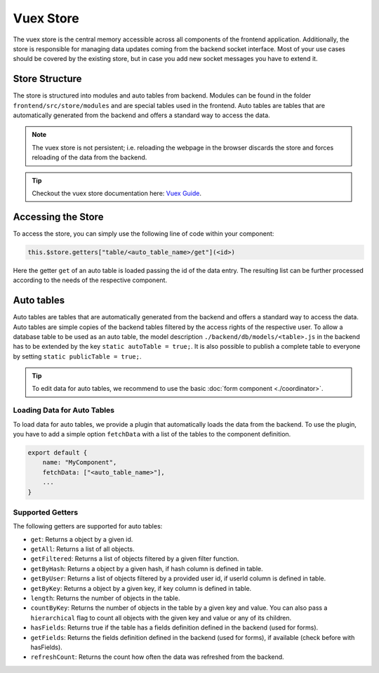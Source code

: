 Vuex Store
==========

The vuex store is the central memory accessible across all components of the frontend application. Additionally, the
store is responsible for managing data updates coming from the backend socket interface. Most of your use cases should
be covered by the existing store, but in case you add new socket messages you have to extend it.

Store Structure
---------------
The store is structured into modules and auto tables from backend.
Modules can be found in the folder ``frontend/src/store/modules`` and are special tables used in the frontend.
Auto tables are tables that are automatically generated from the backend and offers a standard way to access the data.

.. note::

    The vuex store is not persistent; i.e. reloading the webpage in the browser discards the store and forces
    reloading of the data from the backend.

.. tip::
    Checkout the vuex store documentation here: `Vuex Guide <https://vuex.vuejs.org/guide/>`_.


Accessing the Store
-------------------
To access the store, you can simply use the following line of code within your component:

.. code-block:: javascript

    this.$store.getters["table/<auto_table_name>/get"](<id>)

Here the getter ``get`` of an auto table is loaded passing the id of the data entry. The resulting
list can be further processed according to the needs of the respective component.

Auto tables
-----------
Auto tables are tables that are automatically generated from the backend and offers a standard way to access the data.
Auto tables are simple copies of the backend tables filtered by the access rights of the respective user.
To allow a database table to be used as an auto table, the model description ``./backend/db/models/<table>.js`` in the backend has to be extended by the
key ``static autoTable = true;``. It is also possible to publish a complete table to everyone by setting ``static publicTable = true;``.

.. tip::

    To edit data for auto tables, we recommend to use the basic :doc:`form component <./coordinator>`.

Loading Data for Auto Tables
~~~~~~~~~~~~~~~~~~~~~~~~~~~~

To load data for auto tables, we provide a plugin that automatically loads the data from the backend. To use the plugin,
you have to add a simple option ``fetchData`` with a list of the tables to the component definition.

.. code-block:: javascript

    export default {
        name: "MyComponent",
        fetchData: ["<auto_table_name>"],
        ...
    }

Supported Getters
~~~~~~~~~~~~~~~~~

The following getters are supported for auto tables:

- ``get``: Returns a object by a given id.
- ``getAll``: Returns a list of all objects.
- ``getFiltered``: Returns a list of objects filtered by a given filter function.
- ``getByHash``: Returns a object by a given hash, if hash column is defined in table.
- ``getByUser``: Returns a list of objects filtered by a provided user id, if userId column is defined in table.
- ``getByKey``: Returns a object by a given key, if key column is defined in table.
- ``length``: Returns the number of objects in the table.
- ``countByKey``: Returns the number of objects in the table by a given key and value. You can also pass a ``hierarchical`` flag to count all objects with the given key and value or any of its children.
- ``hasFields``: Returns true if the table has a fields definition defined in the backend (used for forms).
- ``getFields``: Returns the fields definition defined in the backend (used for forms), if available (check before with hasFields).
- ``refreshCount``: Returns the count how often the data was refreshed from the backend.



